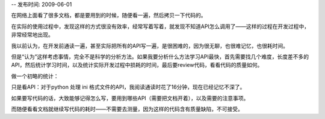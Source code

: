 -- 发布时间: 2009-06-01

在网络上面看了很多文档，都是要用到的时候，随便看一遍，然后拷贝一下代码的。

在实际的使用过程中，发现这样的方式很没有效率，经常写着写着，就发现不知道API怎么调用了——这样的过程在开发过程中，非常经常地出现。

我以前认为，在开发前通读一遍，甚至实际把所有的API写一遍，是很困难的，因为很无聊，也很难记忆，也很耗时间。

但是“认为”这样考虑事情，完全不是科学的分析方法。如果我要分析什么方法学习API最快，首先需要找几个难度，长度差不多的API，然后统计学习时间，以及统计实际开发过程中损耗的时间，最后要review代码，看看代码的质量如何。

做一个初略的统计：

只是看API：对于python 处理 ini 格式文件的API，我阅读通读时花了16分钟，现在已经记忆不深了。

如果要写代码的话，大致能够记得怎么写，要用到哪些API（需要把文档开着），以及需要的注意事项。

而随便看看文档就继续写代码的耗时——不需要去测量，因为这样的代码含有质量缺陷，不可接受。

